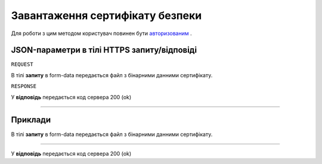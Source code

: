 #############################################################
**Завантаження сертифікату безпеки**
#############################################################

Для роботи з цим методом користувач повинен бути `авторизованим <https://wiki-df.edin.ua/uk/latest/API_DOCflow/Methods/Authorization.html>`__ .

+--------------------------------------------------------------+--------------------------------------------------------------------------------------------------------+
|                       **Метод запиту**                       |                                             **HTTPS PUT**                                              |
+==============================================================+========================================================================================================+
| **Content-Type**                                             | multipart/form-data (тіло запиту в form-data в тілі HTTPS запиту)                                       |
+--------------------------------------------------------------+--------------------------------------------------------------------------------------------------------+
| **URL запиту**                                               |   **https://doc.edin.ua/bdoc/certificate**                                                             |
+--------------------------------------------------------------+--------------------------------------------------------------------------------------------------------+
| **Параметри, що передаються в URL (разом з адресою методу)** | В рядку заголовка (Header) "Set-Cookie" обов'язково передається SID - токен, отриманий при авторизації |
+--------------------------------------------------------------+--------------------------------------------------------------------------------------------------------+

**JSON-параметри в тілі HTTPS запиту/відповіді**
*******************************************************************

``REQUEST``

В тілі **запиту** в form-data передається файл з бінарними данними сертифікату.

``RESPONSE``

У **відповідь** передається код сервера 200 (ok)

--------------

**Приклади**
*****************

В тілі **запиту** в form-data передається файл з бінарними данними сертифікату.

--------------

У **відповідь** передається код сервера 200 (ok)



